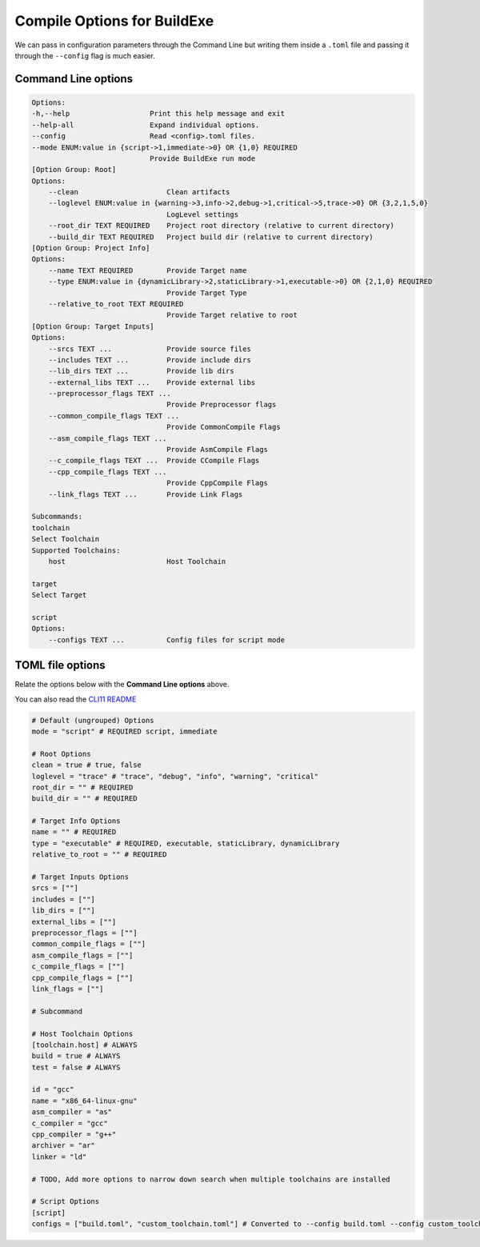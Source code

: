 Compile Options for BuildExe
============================

We can pass in configuration parameters through the Command Line but writing them inside a ``.toml`` file and passing it through the ``--config`` flag is much easier.

Command Line options
---------------------

.. code-block:: shell

    Options:
    -h,--help                   Print this help message and exit
    --help-all                  Expand individual options.
    --config                    Read <config>.toml files.
    --mode ENUM:value in {script->1,immediate->0} OR {1,0} REQUIRED
                                Provide BuildExe run mode
    [Option Group: Root]
    Options:
        --clean                     Clean artifacts
        --loglevel ENUM:value in {warning->3,info->2,debug->1,critical->5,trace->0} OR {3,2,1,5,0} 
                                    LogLevel settings
        --root_dir TEXT REQUIRED    Project root directory (relative to current directory)
        --build_dir TEXT REQUIRED   Project build dir (relative to current directory)
    [Option Group: Project Info]
    Options:
        --name TEXT REQUIRED        Provide Target name
        --type ENUM:value in {dynamicLibrary->2,staticLibrary->1,executable->0} OR {2,1,0} REQUIRED
                                    Provide Target Type
        --relative_to_root TEXT REQUIRED
                                    Provide Target relative to root
    [Option Group: Target Inputs]
    Options:
        --srcs TEXT ...             Provide source files
        --includes TEXT ...         Provide include dirs
        --lib_dirs TEXT ...         Provide lib dirs
        --external_libs TEXT ...    Provide external libs
        --preprocessor_flags TEXT ...
                                    Provide Preprocessor flags
        --common_compile_flags TEXT ...
                                    Provide CommonCompile Flags
        --asm_compile_flags TEXT ...
                                    Provide AsmCompile Flags
        --c_compile_flags TEXT ...  Provide CCompile Flags
        --cpp_compile_flags TEXT ...
                                    Provide CppCompile Flags
        --link_flags TEXT ...       Provide Link Flags

    Subcommands:
    toolchain
    Select Toolchain
    Supported Toolchains:
        host                        Host Toolchain

    target
    Select Target

    script
    Options:
        --configs TEXT ...          Config files for script mode

TOML file options
-------------------

Relate the options below with the **Command Line options** above.

You can also read the `CLI11 README <https://github.com/CLIUtils/CLI11>`_

.. code-block:: toml

    # Default (ungrouped) Options
    mode = "script" # REQUIRED script, immediate

    # Root Options
    clean = true # true, false
    loglevel = "trace" # "trace", "debug", "info", "warning", "critical"
    root_dir = "" # REQUIRED
    build_dir = "" # REQUIRED

    # Target Info Options
    name = "" # REQUIRED
    type = "executable" # REQUIRED, executable, staticLibrary, dynamicLibrary
    relative_to_root = "" # REQUIRED

    # Target Inputs Options
    srcs = [""]
    includes = [""]
    lib_dirs = [""]
    external_libs = [""]
    preprocessor_flags = [""]
    common_compile_flags = [""]
    asm_compile_flags = [""]
    c_compile_flags = [""]
    cpp_compile_flags = [""]
    link_flags = [""]

    # Subcommand

    # Host Toolchain Options
    [toolchain.host] # ALWAYS
    build = true # ALWAYS
    test = false # ALWAYS

    id = "gcc"
    name = "x86_64-linux-gnu"
    asm_compiler = "as"
    c_compiler = "gcc"
    cpp_compiler = "g++"
    archiver = "ar"
    linker = "ld"

    # TODO, Add more options to narrow down search when multiple toolchains are installed

    # Script Options
    [script]
    configs = ["build.toml", "custom_toolchain.toml"] # Converted to --config build.toml --config custom_toolchain.toml
